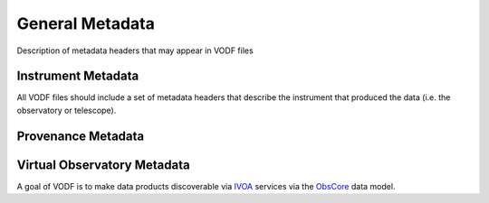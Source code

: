 .. Licensed under a 3-clause BSD style license - see LICENSE.rst

================
General Metadata
================

Description of metadata headers that may appear in VODF files

Instrument Metadata
===================

All VODF files should include a set of metadata headers that describe the instrument that produced the data (i.e. the observatory or telescope).

Provenance Metadata
===================


Virtual Observatory Metadata
============================


.. _IVOA: https://www.ivoa.net/
.. _ObsCore: https://www.ivoa.net/documents/ObsCore/


A goal of VODF is to make data products discoverable via IVOA_ services via the ObsCore_ data model.
